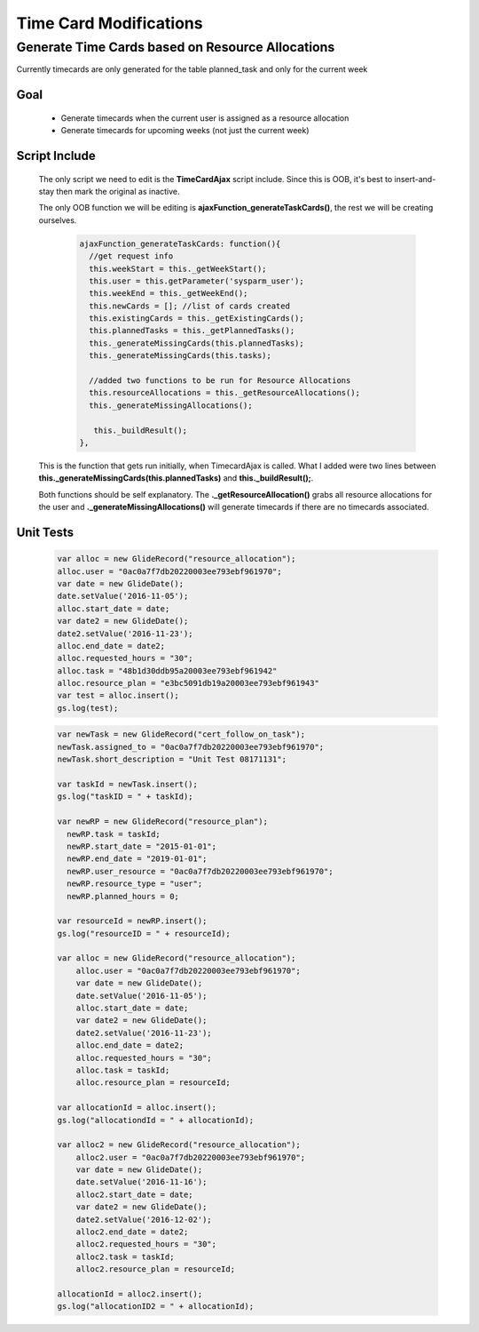 Time Card Modifications
====================================================

Generate Time Cards based on Resource Allocations
~~~~~~~~~~~~~~~~~~~~~~~~~~~~~~~~~~~~~~~~~~~~~~~~~~

Currently timecards are only generated for the table planned_task and only for the current week

Goal
------

  * Generate timecards when the current user is assigned as a resource allocation
  * Generate timecards for upcoming weeks (not just the current week)

Script Include
---------------

  The only script we need to edit is the **TimeCardAjax** script include.  Since this is OOB, it's best to insert-and-stay
  then mark the original as inactive.

  The only OOB function we will be editing is **ajaxFunction_generateTaskCards()**, the rest we will be creating
  ourselves.

    .. code-block:: javascript

        ajaxFunction_generateTaskCards: function(){
          //get request info
          this.weekStart = this._getWeekStart();
          this.user = this.getParameter('sysparm_user');
          this.weekEnd = this._getWeekEnd();
          this.newCards = []; //list of cards created
          this.existingCards = this._getExistingCards();
          this.plannedTasks = this._getPlannedTasks();
          this._generateMissingCards(this.plannedTasks);
          this._generateMissingCards(this.tasks);

          //added two functions to be run for Resource Allocations
          this.resourceAllocations = this._getResourceAllocations();
          this._generateMissingAllocations();
              
           this._buildResult();
        },

  This is the function that gets run initially, when TimecardAjax is called.  What I added were two lines between **this._generateMissingCards(this.plannedTasks)**
  and **this._buildResult();**.  

  Both functions should be self explanatory.  The **._getResourceAllocation()** grabs all resource allocations for the user
  and **._generateMissingAllocations()** will generate timecards if there are no timecards associated.

Unit Tests
------------

  .. code-block:: javascript

    var alloc = new GlideRecord("resource_allocation");
    alloc.user = "0ac0a7f7db20220003ee793ebf961970";
    var date = new GlideDate();
    date.setValue('2016-11-05');
    alloc.start_date = date;
    var date2 = new GlideDate();
    date2.setValue('2016-11-23');
    alloc.end_date = date2;
    alloc.requested_hours = "30";
    alloc.task = "48b1d30ddb95a20003ee793ebf961942"
    alloc.resource_plan = "e3bc5091db19a20003ee793ebf961943"
    var test = alloc.insert();
    gs.log(test);


  .. code-block:: javascript

    var newTask = new GlideRecord("cert_follow_on_task");
    newTask.assigned_to = "0ac0a7f7db20220003ee793ebf961970";
    newTask.short_description = "Unit Test 08171131";

    var taskId = newTask.insert();
    gs.log("taskID = " + taskId);

    var newRP = new GlideRecord("resource_plan");
      newRP.task = taskId;
      newRP.start_date = "2015-01-01";
      newRP.end_date = "2019-01-01";
      newRP.user_resource = "0ac0a7f7db20220003ee793ebf961970";
      newRP.resource_type = "user";
      newRP.planned_hours = 0;

    var resourceId = newRP.insert();
    gs.log("resourceID = " + resourceId);

    var alloc = new GlideRecord("resource_allocation");
        alloc.user = "0ac0a7f7db20220003ee793ebf961970";
        var date = new GlideDate();
        date.setValue('2016-11-05');
        alloc.start_date = date;
        var date2 = new GlideDate();
        date2.setValue('2016-11-23');
        alloc.end_date = date2;
        alloc.requested_hours = "30";
        alloc.task = taskId;
        alloc.resource_plan = resourceId;

    var allocationId = alloc.insert();
    gs.log("allocationdId = " + allocationId);

    var alloc2 = new GlideRecord("resource_allocation");
        alloc2.user = "0ac0a7f7db20220003ee793ebf961970";
        var date = new GlideDate();
        date.setValue('2016-11-16');
        alloc2.start_date = date;
        var date2 = new GlideDate();
        date2.setValue('2016-12-02');
        alloc2.end_date = date2;
        alloc2.requested_hours = "30";
        alloc2.task = taskId;
        alloc2.resource_plan = resourceId;

    allocationId = alloc2.insert();
    gs.log("allocationID2 = " + allocationId);

